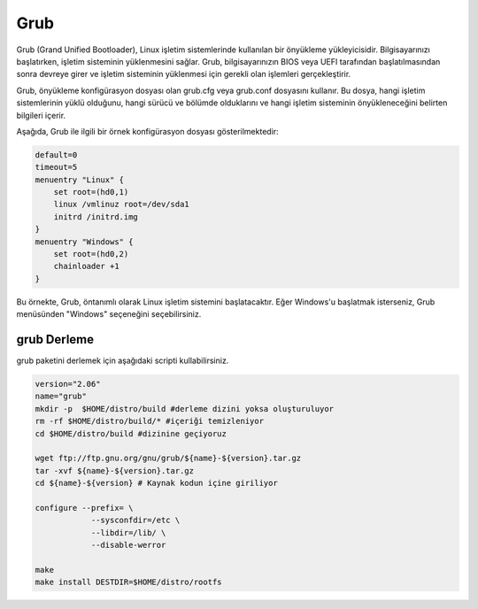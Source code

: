 Grub
++++

Grub (Grand Unified Bootloader), Linux işletim sistemlerinde kullanılan bir önyükleme yükleyicisidir. Bilgisayarınızı başlatırken, işletim sisteminin yüklenmesini sağlar. Grub, bilgisayarınızın BIOS veya UEFI tarafından başlatılmasından sonra devreye girer ve işletim sisteminin yüklenmesi için gerekli olan işlemleri gerçekleştirir.

Grub, önyükleme konfigürasyon dosyası olan grub.cfg veya grub.conf dosyasını kullanır. Bu dosya, hangi işletim sistemlerinin yüklü olduğunu, hangi sürücü ve bölümde olduklarını ve hangi işletim sisteminin önyükleneceğini belirten bilgileri içerir.

Aşağıda, Grub ile ilgili bir örnek konfigürasyon dosyası gösterilmektedir:


.. code-block:: shell

	default=0
	timeout=5
	menuentry "Linux" {
	    set root=(hd0,1)
	    linux /vmlinuz root=/dev/sda1
	    initrd /initrd.img
	}
	menuentry "Windows" {
	    set root=(hd0,2)
	    chainloader +1
	}

Bu örnekte, Grub, öntanımlı olarak Linux işletim sistemini başlatacaktır. Eğer Windows'u başlatmak isterseniz, Grub menüsünden "Windows" seçeneğini seçebilirsiniz.

grub Derleme
------------

grub paketini derlemek için aşağıdaki scripti kullabilirsiniz.


.. code-block:: shell

	version="2.06"
	name="grub"
	mkdir -p  $HOME/distro/build #derleme dizini yoksa oluşturuluyor
	rm -rf $HOME/distro/build/* #içeriği temizleniyor
	cd $HOME/distro/build #dizinine geçiyoruz

	wget ftp://ftp.gnu.org/gnu/grub/${name}-${version}.tar.gz
	tar -xvf ${name}-${version}.tar.gz
	cd ${name}-${version} # Kaynak kodun içine giriliyor

	configure --prefix= \
		    --sysconfdir=/etc \
		    --libdir=/lib/ \
		    --disable-werror 

	make 
	make install DESTDIR=$HOME/distro/rootfs

	
.. raw:: pdf

   PageBreak

